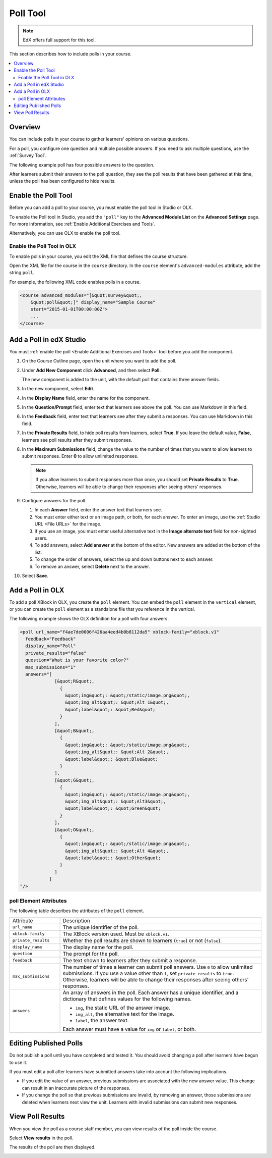 .. _Poll Tool:

###################
Poll Tool
###################

.. note:: EdX offers full support for this tool.

This section describes how to include polls in your course.

.. contents::
   :local:
   :depth: 2

*********
Overview
*********

You can include polls in your course to gather learners' opinions on various
questions.

For a poll, you configure one question and multiple possible
answers. If you need to ask multiple questions, use the :ref:`Survey Tool`.

The following example poll has four possible answers to the question.

.. image:: ../../../shared/images/poll_tool.png
    :alt: A poll asking if the learner's favorite color is red, green, blue, or
     other.
    :width: 400

After learners submit their answers to the poll question, they see the poll
results that have been gathered at this time, unless the poll has been
configured to hide results.

.. image:: ../../../shared/images/poll_with_results.png
    :alt: A poll showing results after the learner has submitted a response.
    :width: 400

*******************************************
Enable the Poll Tool
*******************************************

Before you can add a poll to your course, you must enable the poll tool in
Studio or OLX.

To enable the Poll tool in Studio, you add the ``"poll"`` key to the **Advanced
Module List** on the **Advanced Settings** page. For more information, see
:ref:`Enable Additional Exercises and Tools`.

Alternatively, you can use OLX to enable the poll tool.

======================================
Enable the Poll Tool in OLX
======================================

To enable polls in your course, you edit the XML file that defines
the course structure.

Open the XML file for the course in the ``course`` directory. In the ``course``
element's ``advanced-modules`` attribute, add the string ``poll``.

For example, the following XML code enables polls in a course.

.. code-block:: xml

  <course advanced_modules="[&quot;survey&quot;,
      &quot;poll&quot;]" display_name="Sample Course"
      start="2015-01-01T00:00:00Z">
      ...
  </course>

***************************
Add a Poll in edX Studio
***************************

You must :ref:`enable the poll <Enable Additional Exercises and Tools>` tool
before you add the component.

#. On the Course Outline page, open the unit where you want to add the poll.

#. Under **Add New Component** click **Advanced**, and then select **Poll**.

   The new component is added to the unit, with the default poll that contains
   three answer fields.

   .. image:: ../../../shared/images/poll_studio.png
    :alt: The poll component in Studio.
    :width: 600

#. In the new component, select **Edit**.

#. In the **Display Name** field, enter the name for the component.

#. In the **Question/Prompt** field, enter text that learners see above the
   poll. You can use Markdown in this field.

#. In the **Feedback** field, enter text that learners see after they submit a
   responses. You can use Markdown in this field.

#. In the **Private Results** field, to hide poll results from learners,
   select **True**. If you leave the default value, **False**, learners see
   poll results after they submit responses.

#. In the **Maximum Submissions** field, change the value to the number of
   times that you want to allow learners to submit responses. Enter **0** to
   allow unlimited responses.

   .. note::
    If you allow learners to submit responses more than once, you should set
    **Private Results** to **True**. Otherwise, learners will be able to change
    their responses after seeing others' responses.

#. Configure answers for the poll.

   #. In each **Answer** field, enter the answer text that learners see.

   #. You must enter either text or an image path, or both, for each answer.
      To enter an image, use the :ref:`Studio URL <File URLs>` for the image.

   #. If you use an image, you must enter useful alternative text in the
      **Image alternate text** field for non-sighted users.

   #. To add answers, select **Add answer** at the bottom of the editor. New
      answers are added at the bottom of the list.

   #. To change the order of answers, select the up and down buttons next to
      each answer.

   #. To remove an answer, select **Delete** next to the answer.

#. Select **Save**.

***************************
Add a Poll in OLX
***************************

To add a poll XBlock in OLX, you create the ``poll`` element. You can embed
the ``poll`` element in the ``vertical`` element, or you can create the
``poll`` element as a standalone file that you reference in the vertical.

The following example shows the OLX definition for a poll with four answers.

.. code-block:: xml

  <poll url_name="f4ae7de0006f426aa4eed4b0b8112da5" xblock-family="xblock.v1"
    feedback="Feedback"
    display_name="Poll"
    private_results="false"
    question="What is your favorite color?"
    max_submissions="1"
    answers="[
               [&quot;R&quot;,
                 {
                   &quot;img&quot;: &quot;/static/image.png&quot;,
                   &quot;img_alt&quot;: &quot;Alt 1&quot;,
                   &quot;label&quot;: &quot;Red&quot;
                 }
               ],
               [&quot;B&quot;,
                 {
                   &quot;img&quot;: &quot;/static/image.png&quot;,
                   &quot;img_alt&quot;: &quot;Alt 2&quot;,
                   &quot;label&quot;: &quot;Blue&quot;
                 }
               ],
               [&quot;G&quot;,
                 {
                   &quot;img&quot;: &quot;/static/image.png&quot;,
                   &quot;img_alt&quot;: &quot;Alt3&quot;,
                   &quot;label&quot;: &quot;Green&quot;
                 }
               ],
               [&quot;O&quot;,
                 {
                   &quot;img&quot;: &quot;/static/image.png&quot;,
                   &quot;img_alt&quot;: &quot;Alt 4&quot;,
                   &quot;label&quot;: &quot;Other&quot;
                 }
               ]
             ]
  "/>

==========================
poll Element Attributes
==========================

The following table describes the attributes of the ``poll`` element.

.. list-table::
     :widths: 20 80

     * - Attribute
       - Description
     * - ``url_name``
       - The unique identifier of the poll.
     * - ``xblock-family``
       - The XBlock version used. Must be ``xblock.v1``.
     * - ``private_results``
       - Whether the poll results are shown to learners (``true``) or not
         (``false``).
     * - ``display_name``
       - The display name for the poll.
     * - ``question``
       - The prompt for the poll.
     * - ``feedback``
       - The text shown to learners after they submit a response.
     * - ``max_submissions``
       - The number of times a learner can submit poll answers.  Use ``0`` to
         allow unlimited submissions. If you use a value other than ``1``, set
         ``private_results`` to ``true``. Otherwise, learners will be able to
         change their responses after seeing others' responses.
     * - ``answers``
       - An array of answers in the poll. Each answer has a unique
         identifier, and a dictionary that defines values for the following
         names.

         * ``img``, the static URL of the answer image.
         * ``img_alt``, the alternative text for the image.
         * ``label``, the answer text.

         Each answer must have a value for ``img`` or ``label``, or both.

***************************
Editing Published Polls
***************************

Do not publish a poll until you have completed and tested it. You should
avoid changing a poll after learners have begun to use it.

If you must edit a poll after learners have submitted answers take into account
the following implications.

* If you edit the value of an answer, previous submissions are associated with
  the new answer value. This change can result in an inaccurate picture of the
  responses.

* If you change the poll so that previous submissions are invalid, by removing
  an answer, those submissions are deleted when learners next view the unit.
  Learners with invalid submissions can submit new responses.

***************************
View Poll Results
***************************

When you view the poll as a course staff member, you can view results of the
poll inside the course.

Select **View results** in the poll.

.. image:: ../../../shared/images/poll_view_results.png
    :alt: A poll with the View Results button for course staff.
    :width: 400

The results of the poll are then displayed.

.. image:: ../../../shared/images/poll_with_results.png
    :alt: A poll showing results after the learner has submitted a response.
    :width: 400
